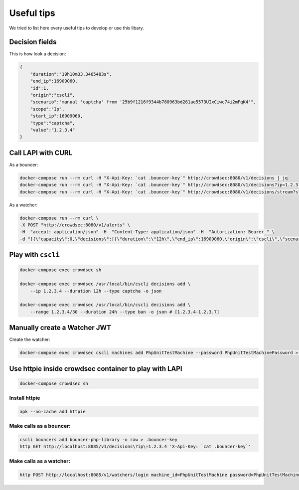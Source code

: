 Useful tips
===========

We tried to list here every useful tips to develop or use this libary.

Decision fields
~~~~~~~~~~~~~~~

This is how look a decision:

.. code-block:: json

    {
        "duration":"19h10m33.3465483s",
        "end_ip":16909060,
        "id":1,
        "origin":"cscli",
        "scenario":"manual 'captcha' from '25b9f1216f9344b780963bd281ae5573UIxCiwc74i2mFqK4'",
        "scope":"Ip",
        "start_ip":16909060,
        "type":"captcha",
        "value":"1.2.3.4"
    }

Call LAPI with CURL
~~~~~~~~~~~~~~~~~~~

As a bouncer:

.. code-block:: sh

    docker-compose run --rm curl -H "X-Api-Key: `cat .bouncer-key`" http://crowdsec:8080/v1/decisions | jq
    docker-compose run --rm curl -H "X-Api-Key: `cat .bouncer-key`" http://crowdsec:8080/v1/decisions?ip=1.2.3.4 | jq
    docker-compose run --rm curl -H "X-Api-Key: `cat .bouncer-key`" http://crowdsec:8080/v1/decisions/stream?startup=true | jq

As a watcher:

.. code-block:: sh

    docker-compose run --rm curl \
    -X POST "http://crowdsec:8080/v1/alerts" \
    -H  "accept: application/json" -H  "Content-Type: application/json" -H  "Autorization: Bearer " \
    -d "[{\"capacity\":0,\"decisions\":[{\"duration\":\"12h\",\"end_ip\":16909060,\"origin\":\"cscli\",\"scenario\":\"setup captcha on single IP for 12h for PHPUnit tests\",\"scope\":\"Ip\",\"start_ip\":16909060,\"type\":\"captcha\",\"value\":\"1.2.3.4\"},{\"duration\":\"24h\",\"end_ip\":16909060,\"origin\":\"cscli\",\"scenario\":\"setup ban on range 1.2.3.4 to 1.2.3.7 for 24h for PHPUnit tests\",\"scope\":\"Range\",\"start_ip\":16909063,\"type\":\"ban\",\"value\":\"1.2.3.4/30\"}],\"events\":[],\"events_count\":1,\"labels\":null,\"leakspeed\":\"0\",\"message\":\"setup for PHPUnit tests\",\"scenario\":\"setup for PHPUnit tests\",\"scenario_hash\":\"\",\"scenario_version\":\"\",\"simulated\":false,\"source\":{\"scope\":\"Range\",\"value\":\"1.2.3.4/30\"},\"start_at\":\"2020-11-29T14:55:10Z\",\"stop_at\":\"2021-11-29T14:55:10Z\"}]"

Play with ``cscli``
~~~~~~~~~~~~~~~~~~~

.. code-block:: sh

    docker-compose exec crowdsec sh

    docker-compose exec crowdsec /usr/local/bin/cscli decisions add \
        --ip 1.2.3.4 --duration 12h --type captcha -o json

    docker-compose exec crowdsec /usr/local/bin/cscli decisions add \
        --range 1.2.3.4/30 --duration 24h --type ban -o json # [1.2.3.4-1.2.3.7]

Manually create a Watcher JWT
~~~~~~~~~~~~~~~~~~~~~~~~~~~~~

Create the watcher:

.. code-block:: sh

    docker-compose exec crowdsec cscli machines add PhpUnitTestMachine --password PhpUnitTestMachinePassword > /dev/null 2>&1

Use httpie inside crowdsec container to play with LAPI
~~~~~~~~~~~~~~~~~~~~~~~~~~~~~~~~~~~~~~~~~~~~~~~~~~~~~~

.. code-block:: sh

    docker-compose crowdsec sh

Install httpie
^^^^^^^^^^^^^^

.. code-block:: sh

    apk --no-cache add httpie

Make calls as a bouncer:
^^^^^^^^^^^^^^^^^^^^^^^^

.. code-block:: sh

    cscli bouncers add bouncer-php-library -o raw > .bouncer-key
    http GET http://localhost:8085/v1/decisions\?ip\=1.2.3.4 'X-Api-Key: `cat .bouncer-key`'

Make calls as a watcher:
^^^^^^^^^^^^^^^^^^^^^^^^

.. code-block:: sh

    http POST http://localhost:8085/v1/watchers/login machine_id=PhpUnitTestMachine password=PhpUnitTestMachinePassword
